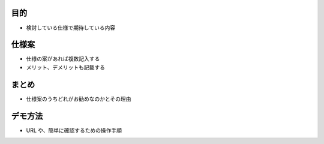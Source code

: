 目的
====
- 検討している仕様で期待している内容

仕様案
=====
- 仕様の案があれば複数記入する
- メリット、デメリットも記載する

まとめ
=====
- 仕様案のうちどれがお勧めなのかとその理由

デモ方法
=======
- URL や、簡単に確認するための操作手順
